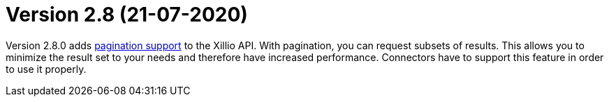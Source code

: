 = Version 2.8 (21-07-2020)

Version 2.8.0 adds https://docs.xill.io/#pagination[pagination support] to the Xillio API. With pagination, you can request subsets of results. This allows you to minimize the result set to your needs and therefore have increased performance. Connectors have to support this feature in order to use it properly.

